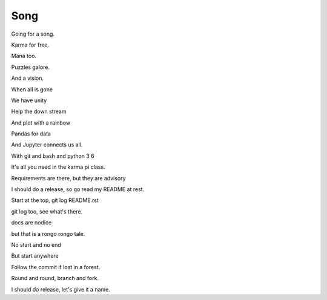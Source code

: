 ======
 Song
======

Going for a song.

Karma for free.

Mana too.

Puzzles galore.

And a vision.

When all is gone

We have unity

Help the down stream

And plot with a rainbow

Pandas for data

And Jupyter connects us all.

With git and bash and python 3 6

It's all you need in the karma pi class.

Requirements are there, but they are advisory

I should do a release, so go read my README at rest.

Start at the top, git log README.rst

git log too, see what's there.

docs are nodice

but that is a rongo rongo tale.

No start and no end

But start anywhere

Follow the commit if lost in a forest.

Round and round, branch and fork.

I should do release, let's give it a name.
